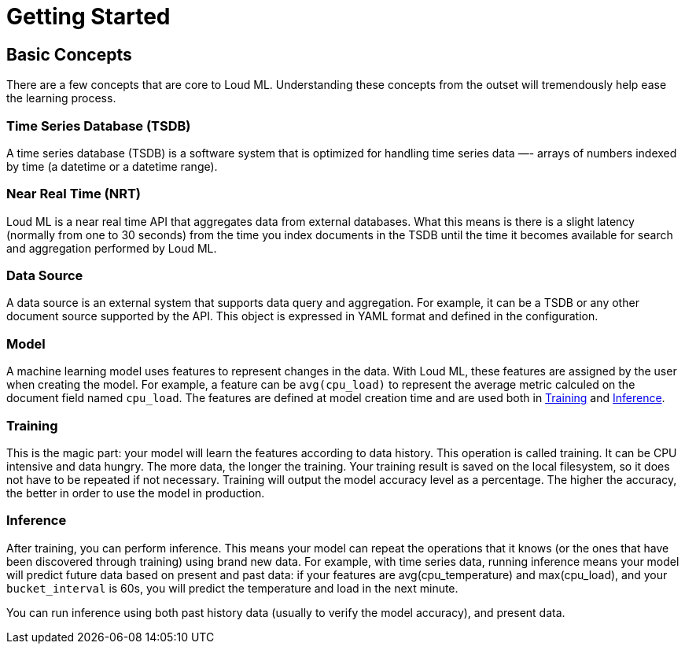 [[getting-started]]
= Getting Started

[partintro]
--

Loud ML is a new deep learning API that makes it simple to prepare, train, and deploy machine learning models for predictive analytics with your favorite database. The user selects the times series that they want to model and sets the model date ranges, then Loud ML will build the models and save them back into the desired database for analysis. Loud ML does all the work and removes the complexity of machine learning with Tensorflow.

It is used as the underlying technology that powers applications with predictive capabilities, and shortest time to market.

Here are a few sample use-cases that Loud ML is used for:

* Detecting abnormal dips in user traffic and responding to incidents before they impact customers satisfaction
* Detecting outliers in periodic fluctuations over changing baseline; eg, e-commerce transactions where the time of day, and even the season, implies varying changes in the data
* Spotting abnormal load in a distributed database
* Dynamically spotting network traffic patterns and anticipating congestion before it impacts customer experience
* Forecasting various quantities: for finance, for retail, for energy, and for supply chain optimization
* Abnormal fraud pattern detection
* Wizard magic, to reveal hidden features; eg, guessing footsteps when your only data is X,Y,Z acceleration. 

[NOTE]
==================================================

Wizard magic is powered by `supervised` learning. All other cases are fully `unsupervised`
since they do not require labelled data to forecast the output.

==================================================

For the rest of this tutorial, you will be guided through the process of getting Loud ML up and running, taking a peek inside it, and performing basic operations like creating, training, and using your data to get accurate predictions. At the end of this tutorial, you should have a good idea of what Loud ML is, how it works, and hopefully be inspired to see how you can use it to build sophisticated applications that mine intelligence from your data.
--

== Basic Concepts

There are a few concepts that are core to Loud ML. Understanding these concepts from the outset will tremendously help ease the learning process.

[float]
=== Time Series Database (TSDB)

A time series database (TSDB) is a software system that is optimized for handling time series data —- arrays of numbers indexed by time (a datetime or a datetime range). 

[float]
=== Near Real Time (NRT)

Loud ML is a near real time API that aggregates data from external databases. What this means is there is a slight latency (normally from one to 30 seconds) from the time you index documents in the TSDB until the time it becomes available for search and aggregation performed by Loud ML.

[float]
=== Data Source

A data source is an external system that supports data query and aggregation. For example, it can be a TSDB or any other document source supported by the API. This object is expressed in YAML format and defined in the configuration.

[float]
=== Model

A machine learning model uses features to represent changes in the data. With Loud ML, these features are assigned by the user when creating the model. For example, a feature can be `avg(cpu_load)` to represent the average metric calculed on the document field named `cpu_load`. The features are defined at model creation time and are used both in <<training>> and <<inference>>.

[float]
[[training]]
=== Training

This is the magic part: your model will learn the features according to data history. This operation is called training. It can be CPU intensive and data hungry. The more data, the longer the training. Your training result is saved on the local filesystem, so it does not have to be repeated if not necessary. Training will output the model accuracy level as a percentage. The higher the accuracy, the better in order to use the model in production.

[float]
[[inference]]
=== Inference

After training, you can perform inference. This means your model can repeat the operations that it knows (or the ones that have been discovered through training) using brand new data. For example, with time series data, running inference means your model will predict future data based on present and past data: if your features are avg(cpu_temperature) and max(cpu_load), and your `bucket_interval` is 60s, you will predict the temperature and load in the next minute.

You can run inference using both past history data (usually to verify the model accuracy), and present data.


